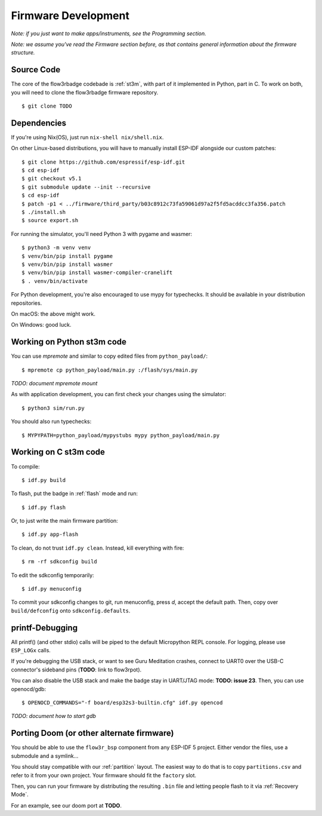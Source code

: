 Firmware Development
====================

*Note: if you just want to make apps/instruments, see the Programming section.*

*Note: we assume you've read the Firmware section before, as that contains general information about the firmware structure.*

Source Code
-----------

The core of the flow3rbadge codebade is :ref:`st3m`, with part of it implemented in
Python, part in C. To work on both, you will need to clone the flow3rbadge
firmware repository.

::

	$ git clone TODO

Dependencies
------------

If you're using Nix(OS), just run ``nix-shell nix/shell.nix``.

On other Linux-based distributions, you will have to manually install ESP-IDF alongside our custom patches:

::

	$ git clone https://github.com/espressif/esp-idf.git
	$ cd esp-idf
	$ git checkout v5.1
	$ git submodule update --init --recursive
	$ cd esp-idf
	$ patch -p1 < ../firmware/third_party/b03c8912c73fa59061d97a2f5fd5acddcc3fa356.patch
	$ ./install.sh
	$ source export.sh

For running the simulator, you'll need Python 3 with pygame and wasmer:

::

	$ python3 -m venv venv
	$ venv/bin/pip install pygame
	$ venv/bin/pip install wasmer
	$ venv/bin/pip install wasmer-compiler-cranelift
	$ . venv/bin/activate

For Python development, you're also encouraged to use mypy for typechecks. It should be available in your distribution repositories.

On macOS: the above might work.

On Windows: good luck.

Working on Python st3m code
---------------------------

You can use `mpremote` and similar to copy edited files from ``python_payload/``:

::

	$ mpremote cp python_payload/main.py :/flash/sys/main.py

*TODO: document mpremote mount*

As with application development, you can first check your changes using the simulator:

::

	$ python3 sim/run.py

You should also run typechecks:

::

	$ MYPYPATH=python_payload/mypystubs mypy python_payload/main.py

Working on C st3m code
----------------------

To compile:

::
	
	$ idf.py build

To flash, put the badge in :ref:`flash` mode and run:

::
	
	$ idf.py flash

Or, to just write the main firmware partition:

::
	
	$ idf.py app-flash

To clean, do not trust ``idf.py clean``. Instead, kill everything with fire:

::
	
	$ rm -rf sdkconfig build

To edit the sdkconfig temporarily:

::
	
	$ idf.py menuconfig

To commit your sdkconfig changes to git, run menuconfig, press *d*, accept the default path. Then, copy over ``build/defconfig`` onto ``sdkconfig.defaults``.

printf-Debugging
----------------

All printf() (and other stdio) calls will be piped to the default Micropython REPL console. For logging, please use ``ESP_LOGx`` calls.

If you're debugging the USB stack, or want to see Guru Meditation crashes, connect to UART0 over the USB-C connector's sideband pins (**TODO**: link to flow3rpot).

You can also disable the USB stack and make the badge stay in UART/JTAG mode: **TODO: issue 23**. Then, you can use openocd/gdb:

::
	
	$ OPENOCD_COMMANDS="-f board/esp32s3-builtin.cfg" idf.py opencod

*TODO: document how to start gdb*

Porting Doom (or other alternate firmware)
------------------------------------------

You should be able to use the ``flow3r_bsp`` component from any ESP-IDF 5 project. Either vendor the files, use a submodule and a symlink...

You should stay compatible with our :ref:`partition` layout. The easiest way to do that is to copy ``partitions.csv`` and refer to it from your own project. Your firmware should fit the ``factory`` slot.

Then, you can run your firmware by distributing the resulting ``.bin`` file and letting people flash to it via :ref:`Recovery Mode`.

For an example, see our doom port at **TODO**.